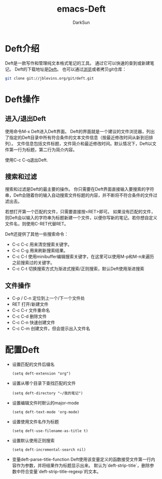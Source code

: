 #+TITLE: emacs-Deft
#+AUTHOR: DarkSun
#+EMAIL: lujun9972@gmail.com
#+OPTIONS: H3 num:nil toc:nil \n:nil ::t |:t ^:nil -:nil f:t *:t <:t

* Deft介绍
  Deft是一款写作和管理纯文本格式笔记的工具。 通过它可以快速的查到或新建笔记。 Deft的下载地址是[[http://jblevins.org/projects/deft/deft.el][Deft]]。 也可以通过[[http://jblevins.org/git/deft.git][浏览]]或者拷贝git仓库：
  #+begin_src sh
     git clone git://jblevins.org/git/deft.git 
  #+end_src
* Deft操作
** 进入/退出Deft
   使用命令M-x Deft进入Deft界面。 Deft的界面就是一个建议的文件浏览器，列出了指定的Deft目录中所有符合条件的文本文件信息（按最近修改时间从新到旧排列）。 文件信息包括文件标题，文件简介和最近修改时间。默认情况下，Deft以文件第一行为标题，第二行为简介内容。
   
   使用C-c C-q退出Deft.
** 搜索和过滤
   搜索和过滤是Deft的最主要的操作。 你只需要在Deft界面直接输入要搜索的字符串，Deft会随着你的输入自动搜索文件标题的内容，并不断将不符合条件的文件过滤出去。

   若想打开第一个匹配的文件，只需要直接按<RET>即可。 如果没有匹配的文件，则Deft会以输入的字符串为标题新建一个文件，以便你写新的笔记。若你想自定义文件名，则使用C-RET代替RET。

   Deft还提供了其他一些搜索命令：
   * C-c C-c
	 用来清空搜索关键字。
   * C-c C-g
	 用来刷新搜索结果。
   * C-c C-l
	 使用minibuffer编辑搜索关键字，在这里可以使用M-p和M-n来遍历之前搜索过的关键字。
   * C-c C-t
	 切换搜索方式为渐进式搜索/正则搜索，默认Deft使用渐进搜索
** 文件操作
   * C-p / C-n
	 定位到上一个/下一个文件处
   * RET
	 打开/新建文件
   * C-c C-r
	 文件重命名
   * C-c C-d
	 删除文件
   * C-c C-n
	 快速创建文件
   * C-c C-m
	 创建文件，但会提示出入文件名
* 配置Deft
  * 设置匹配的文件后缀名
	#+begin_src elisp
      (setq deft-extension "org")
	#+end_src
  * 设置从哪个目录下查找匹配的文件
	#+begin_src elisp
      (setq deft-directory "~/我的笔记")
	#+end_src
  * 设置编辑文件时默认的major-mode
	#+begin_src elisp
      (setq deft-text-mode 'org-mode)
	#+end_src
  * 设置使用文件名作为标题
	#+begin_src elisp
      (setq deft-use-filename-as-title t)
	#+end_src
  * 设置默认使用正则搜索
	#+begin_src elisp
      (setq deft-incremental-search nil)
	#+end_src
  * 变量deft-parse-title-function
	Deft使用该变量定义的函数接受文件第一行内容作为参数，并将结果作为标题显示出来。
	默认为`deft-strip-title`，删除参数中符合变量`deft-strip-title-regexp`的文本。
	
